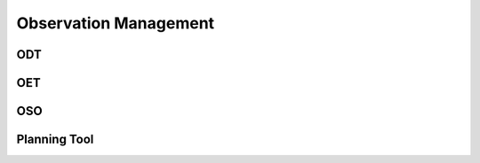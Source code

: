 Observation Management
**********************

ODT
===

OET
===

OSO
===

Planning Tool
=============

